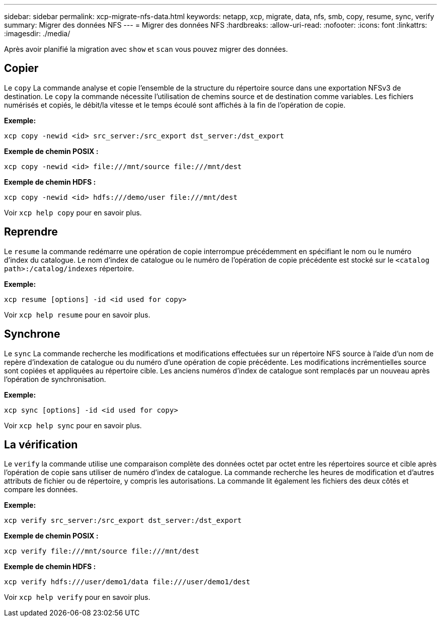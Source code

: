 ---
sidebar: sidebar 
permalink: xcp-migrate-nfs-data.html 
keywords: netapp, xcp, migrate, data, nfs, smb, copy, resume, sync, verify 
summary: Migrer des données NFS 
---
= Migrer des données NFS
:hardbreaks:
:allow-uri-read: 
:nofooter: 
:icons: font
:linkattrs: 
:imagesdir: ./media/


[role="lead"]
Après avoir planifié la migration avec `show` et `scan` vous pouvez migrer des données.



== Copier

Le `copy` La commande analyse et copie l'ensemble de la structure du répertoire source dans une exportation NFSv3 de destination. Le `copy` la commande nécessite l'utilisation de chemins source et de destination comme variables. Les fichiers numérisés et copiés, le débit/la vitesse et le temps écoulé sont affichés à la fin de l'opération de copie.

*Exemple:*

[listing]
----
xcp copy -newid <id> src_server:/src_export dst_server:/dst_export
----
*Exemple de chemin POSIX :*

[listing]
----
xcp copy -newid <id> file:///mnt/source file:///mnt/dest
----
*Exemple de chemin HDFS :*

[listing]
----
xcp copy -newid <id> hdfs:///demo/user file:///mnt/dest
----
Voir `xcp help copy` pour en savoir plus.



== Reprendre

Le `resume` la commande redémarre une opération de copie interrompue précédemment en spécifiant le nom ou le numéro d'index du catalogue. Le nom d'index de catalogue ou le numéro de l'opération de copie précédente est stocké sur le `<catalog path>:/catalog/indexes` répertoire.

*Exemple:*

[listing]
----
xcp resume [options] -id <id used for copy>
----
Voir `xcp help resume` pour en savoir plus.



== Synchrone

Le `sync` La commande recherche les modifications et modifications effectuées sur un répertoire NFS source à l'aide d'un nom de repère d'indexation de catalogue ou du numéro d'une opération de copie précédente. Les modifications incrémentielles source sont copiées et appliquées au répertoire cible. Les anciens numéros d'index de catalogue sont remplacés par un nouveau [.souligné]#après l'opération de synchronisation#.

*Exemple:*

[listing]
----
xcp sync [options] -id <id used for copy>
----
Voir `xcp help sync` pour en savoir plus.



== La vérification

Le `verify` la commande utilise une comparaison complète des données octet par octet entre les répertoires source et cible après l'opération de copie sans utiliser de numéro d'index de catalogue. La commande recherche les heures de modification et d'autres attributs de fichier ou de répertoire, y compris les autorisations. La commande lit également les fichiers des deux côtés et compare les données.

*Exemple:*

[listing]
----
xcp verify src_server:/src_export dst_server:/dst_export
----
*Exemple de chemin POSIX :*

[listing]
----
xcp verify file:///mnt/source file:///mnt/dest
----
*Exemple de chemin HDFS :*

[listing]
----
xcp verify hdfs:///user/demo1/data file:///user/demo1/dest
----
Voir `xcp help verify` pour en savoir plus.
